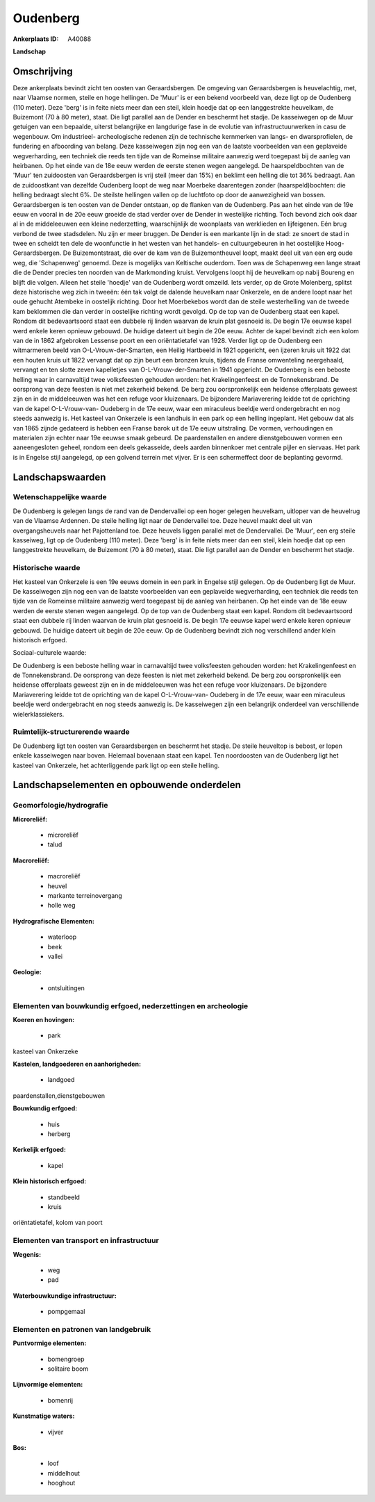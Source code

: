 Oudenberg
=========

:Ankerplaats ID: A40088


**Landschap**



Omschrijving
------------

Deze ankerplaats bevindt zicht ten oosten van Geraardsbergen. De
omgeving van Geraardsbergen is heuvelachtig, met, naar Vlaamse normen,
steile en hoge hellingen. De 'Muur' is er een bekend voorbeeld van, deze
ligt op de Oudenberg (110 meter). Deze 'berg' is in feite niets meer dan
een steil, klein hoedje dat op een langgestrekte heuvelkam, de Buizemont
(70 à 80 meter), staat. Die ligt parallel aan de Dender en beschermt het
stadje. De kasseiwegen op de Muur getuigen van een bepaalde, uiterst
belangrijke en langdurige fase in de evolutie van infrastructuurwerken
in casu de wegenbouw. Om industrieel- archeologische redenen zijn de
technische kernmerken van langs- en dwarsprofielen, de fundering en
afboording van belang. Deze kasseiwegen zijn nog een van de laatste
voorbeelden van een geplaveide wegverharding, een techniek die reeds ten
tijde van de Romeinse militaire aanwezig werd toegepast bij de aanleg
van heirbanen. Op het einde van de 18e eeuw werden de eerste stenen
wegen aangelegd. De haarspeldbochten van de 'Muur' ten zuidoosten van
Geraardsbergen is vrij steil (meer dan 15%) en beklimt een helling die
tot 36% bedraagt. Aan de zuidoostkant van dezelfde Oudenberg loopt de
weg naar Moerbeke daarentegen zonder (haarspeld)bochten: die helling
bedraagt slecht 6%. De steilste hellingen vallen op de luchtfoto op door
de aanwezigheid van bossen. Geraardsbergen is ten oosten van de Dender
ontstaan, op de flanken van de Oudenberg. Pas aan het einde van de 19e
eeuw en vooral in de 20e eeuw groeide de stad verder over de Dender in
westelijke richting. Toch bevond zich ook daar al in de middeleeuwen een
kleine nederzetting, waarschijnlijk de woonplaats van werklieden en
lijfeigenen. Eén brug verbond de twee stadsdelen. Nu zijn er meer
bruggen. De Dender is een markante lijn in de stad: ze snoert de stad in
twee en scheidt ten dele de woonfunctie in het westen van het handels-
en cultuurgebeuren in het oostelijke Hoog- Geraardsbergen. De
Buizemontstraat, die over de kam van de Buizemontheuvel loopt, maakt
deel uit van een erg oude weg, die 'Schapenweg' genoemd. Deze is
mogelijks van Keltische ouderdom. Toen was de Schapenweg een lange
straat die de Dender precies ten noorden van de Markmonding kruist.
Vervolgens loopt hij de heuvelkam op nabij Boureng en blijft die volgen.
Alleen het steile 'hoedje' van de Oudenberg wordt omzeild. Iets verder,
op de Grote Molenberg, splitst deze historische weg zich in tweeën: één
tak volgt de dalende heuvelkam naar Onkerzele, en de andere loopt naar
het oude gehucht Atembeke in oostelijk richting. Door het Moerbekebos
wordt dan de steile westerhelling van de tweede kam beklommen die dan
verder in oostelijke richting wordt gevolgd. Op de top van de Oudenberg
staat een kapel. Rondom dit bedevaartsoord staat een dubbele rij linden
waarvan de kruin plat gesnoeid is. De begin 17e eeuwse kapel werd enkele
keren opnieuw gebouwd. De huidige dateert uit begin de 20e eeuw. Achter
de kapel bevindt zich een kolom van de in 1862 afgebroken Lessense poort
en een oriëntatietafel van 1928. Verder ligt op de Oudenberg een
witmarmeren beeld van O-L-Vrouw-der-Smarten, een Heilig Hartbeeld in
1921 opgericht, een ijzeren kruis uit 1922 dat een houten kruis uit 1822
vervangt dat op zijn beurt een bronzen kruis, tijdens de Franse
omwenteling neergehaald, vervangt en ten slotte zeven kapelletjes van
O-L-Vrouw-der-Smarten in 1941 opgericht. De Oudenberg is een beboste
helling waar in carnavaltijd twee volksfeesten gehouden worden: het
Krakelingenfeest en de Tonnekensbrand. De oorsprong van deze feesten is
niet met zekerheid bekend. De berg zou oorspronkelijk een heidense
offerplaats geweest zijn en in de middeleeuwen was het een refuge voor
kluizenaars. De bijzondere Mariaverering leidde tot de oprichting van de
kapel O-L-Vrouw-van- Oudeberg in de 17e eeuw, waar een miraculeus
beeldje werd ondergebracht en nog steeds aanwezig is. Het kasteel van
Onkerzele is een landhuis in een park op een helling ingeplant. Het
gebouw dat als van 1865 zijnde gedateerd is hebben een Franse barok uit
de 17e eeuw uitstraling. De vormen, verhoudingen en materialen zijn
echter naar 19e eeuwse smaak gebeurd. De paardenstallen en andere
dienstgebouwen vormen een aaneengesloten geheel, rondom een deels
gekasseide, deels aarden binnenkoer met centrale pijler en siervaas. Het
park is in Engelse stijl aangelegd, op een golvend terrein met vijver.
Er is een schermeffect door de beplanting gevormd.



Landschapswaarden
-----------------


Wetenschappelijke waarde
~~~~~~~~~~~~~~~~~~~~~~~~


De Oudenberg is gelegen langs de rand van de Dendervallei op een
hoger gelegen heuvelkam, uitloper van de heuvelrug van de Vlaamse
Ardennen. De steile helling ligt naar de Dendervallei toe. Deze heuvel
maakt deel uit van overgangsheuvels naar het Pajottenland toe. Deze
heuvels liggen parallel met de Dendervallei. De 'Muur', een erg steile
kasseiweg, ligt op de Oudenberg (110 meter). Deze 'berg' is in feite
niets meer dan een steil, klein hoedje dat op een langgestrekte
heuvelkam, de Buizemont (70 à 80 meter), staat. Die ligt parallel aan de
Dender en beschermt het stadje.

Historische waarde
~~~~~~~~~~~~~~~~~~


Het kasteel van Onkerzele is een 19e eeuws domein in een park in
Engelse stijl gelegen. Op de Oudenberg ligt de Muur. De kasseiwegen zijn
nog een van de laatste voorbeelden van een geplaveide wegverharding, een
techniek die reeds ten tijde van de Romeinse militaire aanwezig werd
toegepast bij de aanleg van heirbanen. Op het einde van de 18e eeuw
werden de eerste stenen wegen aangelegd. Op de top van de Oudenberg
staat een kapel. Rondom dit bedevaartsoord staat een dubbele rij linden
waarvan de kruin plat gesnoeid is. De begin 17e eeuwse kapel werd enkele
keren opnieuw gebouwd. De huidige dateert uit begin de 20e eeuw. Op de
Oudenberg bevindt zich nog verschillend ander klein historisch erfgoed.


Sociaal-culturele waarde:



De Oudenberg is een beboste helling waar
in carnavaltijd twee volksfeesten gehouden worden: het Krakelingenfeest
en de Tonnekensbrand. De oorsprong van deze feesten is niet met
zekerheid bekend. De berg zou oorspronkelijk een heidense offerplaats
geweest zijn en in de middeleeuwen was het een refuge voor kluizenaars.
De bijzondere Mariaverering leidde tot de oprichting van de kapel
O-L-Vrouw-van- Oudeberg in de 17e eeuw, waar een miraculeus beeldje werd
ondergebracht en nog steeds aanwezig is. De kasseiwegen zijn een
belangrijk onderdeel van verschillende wielerklassiekers.

Ruimtelijk-structurerende waarde
~~~~~~~~~~~~~~~~~~~~~~~~~~~~~~~~

De Oudenberg ligt ten oosten van Geraardsbergen en beschermt het
stadje. De steile heuveltop is bebost, er lopen enkele kasseiwegen naar
boven. Helemaal bovenaan staat een kapel. Ten noordoosten van de
Oudenberg ligt het kasteel van Onkerzele, het achterliggende park ligt
op een steile helling.



Landschapselementen en opbouwende onderdelen
--------------------------------------------



Geomorfologie/hydrografie
~~~~~~~~~~~~~~~~~~~~~~~~~


**Microreliëf:**

 * microreliëf
 * talud


**Macroreliëf:**

 * macroreliëf
 * heuvel
 * markante terreinovergang
 * holle weg

**Hydrografische Elementen:**

 * waterloop
 * beek
 * vallei


**Geologie:**

 * ontsluitingen



Elementen van bouwkundig erfgoed, nederzettingen en archeologie
~~~~~~~~~~~~~~~~~~~~~~~~~~~~~~~~~~~~~~~~~~~~~~~~~~~~~~~~~~~~~~~

**Koeren en hovingen:**

 * park


kasteel van Onkerzeke

**Kastelen, landgoederen en aanhorigheden:**

 * landgoed


paardenstallen,dienstgebouwen

**Bouwkundig erfgoed:**

 * huis
 * herberg


**Kerkelijk erfgoed:**

 * kapel


**Klein historisch erfgoed:**

 * standbeeld
 * kruis


oriëntatietafel, kolom van poort

Elementen van transport en infrastructuur
~~~~~~~~~~~~~~~~~~~~~~~~~~~~~~~~~~~~~~~~~

**Wegenis:**

 * weg
 * pad


**Waterbouwkundige infrastructuur:**

 * pompgemaal



Elementen en patronen van landgebruik
~~~~~~~~~~~~~~~~~~~~~~~~~~~~~~~~~~~~~

**Puntvormige elementen:**

 * bomengroep
 * solitaire boom


**Lijnvormige elementen:**

 * bomenrij

**Kunstmatige waters:**

 * vijver


**Bos:**

 * loof
 * middelhout
 * hooghout
